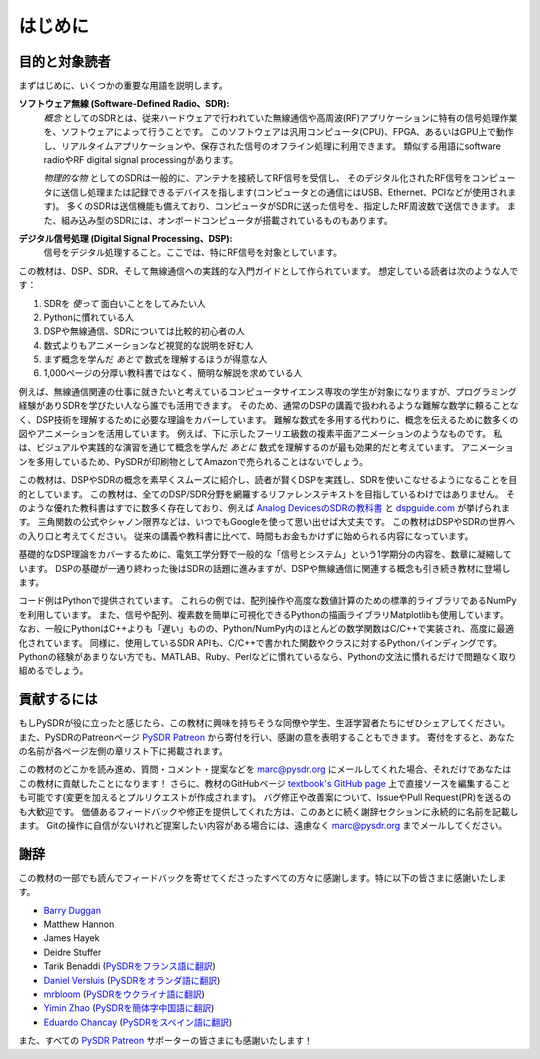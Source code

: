 .. _intro-chapter:

#############
はじめに
#############

***************************
目的と対象読者
***************************

まずはじめに、いくつかの重要な用語を説明します。

**ソフトウェア無線 (Software-Defined Radio、SDR):**
    *概念* としてのSDRとは、従来ハードウェアで行われていた無線通信や高周波(RF)アプリケーションに特有の信号処理作業を、ソフトウェアによって行うことです。
    このソフトウェアは汎用コンピュータ(CPU)、FPGA、あるいはGPU上で動作し、リアルタイムアプリケーションや、保存された信号のオフライン処理に利用できます。
    類似する用語にsoftware radioやRF digital signal processingがあります。
    
    *物理的な物* としてのSDRは一般的に、アンテナを接続してRF信号を受信し、
    そのデジタル化されたRF信号をコンピュータに送信し処理または記録できるデバイスを指します(コンピュータとの通信にはUSB、Ethernet、PCIなどが使用されます)。
    多くのSDRは送信機能も備えており、コンピュータがSDRに送った信号を、指定したRF周波数で送信できます。
    また、組み込み型のSDRには、オンボードコンピュータが搭載されているものもあります。


**デジタル信号処理 (Digital Signal Processing、DSP):**
    信号をデジタル処理すること。ここでは、特にRF信号を対象としています。

この教材は、DSP、SDR、そして無線通信への実践的な入門ガイドとして作られています。
想定している読者は次のような人です：

#. SDRを *使って* 面白いことをしてみたい人
#. Pythonに慣れている人
#. DSPや無線通信、SDRについては比較的初心者の人
#. 数式よりもアニメーションなど視覚的な説明を好む人
#. まず概念を学んだ *あとで* 数式を理解するほうが得意な人
#. 1,000ページの分厚い教科書ではなく、簡明な解説を求めている人

例えば、無線通信関連の仕事に就きたいと考えているコンピュータサイエンス専攻の学生が対象になりますが、プログラミング経験がありSDRを学びたい人なら誰でも活用できます。
そのため、通常のDSPの講義で扱われるような難解な数学に頼ることなく、DSP技術を理解するために必要な理論をカバーしています。
難解な数式を多用する代わりに、概念を伝えるために数多くの図やアニメーションを活用しています。
例えば、下に示したフーリエ級数の複素平面アニメーションのようなものです。
私は、ビジュアルや実践的な演習を通じて概念を学んだ *あとに* 数式を理解するのが最も効果的だと考えています。
アニメーションを多用しているため、PySDRが印刷物としてAmazonで売られることはないでしょう。

.. image:: ../_images/fft_logo_wide.gif
   :scale: 70 %   
   :align: center
   :alt: The PySDR logo created using a Fourier transform
   
この教材は、DSPやSDRの概念を素早くスムーズに紹介し、読者が賢くDSPを実践し、SDRを使いこなせるようになることを目的としています。
この教材は、全てのDSP/SDR分野を網羅するリファレンステキストを目指しているわけではありません。
そのような優れた教科書はすでに数多く存在しており、例えば `Analog DevicesのSDRの教科書
<https://www.analog.com/en/education/education-library/software-defined-radio-for-engineers.html>`_ と `dspguide.com <http://www.dspguide.com/>`_ が挙げられます。
三角関数の公式やシャノン限界などは、いつでもGoogleを使って思い出せば大丈夫です。
この教材はDSPやSDRの世界への入り口と考えてください。
従来の講義や教科書に比べて、時間もお金もかけずに始められる内容になっています。

基礎的なDSP理論をカバーするために、電気工学分野で一般的な「信号とシステム」という1学期分の内容を、数章に凝縮しています。
DSPの基礎が一通り終わった後はSDRの話題に進みますが、DSPや無線通信に関連する概念も引き続き教材に登場します。

コード例はPythonで提供されています。
これらの例では、配列操作や高度な数値計算のための標準的ライブラリであるNumPyを利用しています。
また、信号や配列、複素数を簡単に可視化できるPythonの描画ライブラリMatplotlibも使用しています。
なお、一般にPythonはC++よりも「遅い」ものの、Python/NumPy内のほとんどの数学関数はC/C++で実装され、高度に最適化されています。
同様に、使用しているSDR APIも、C/C++で書かれた関数やクラスに対するPythonバインディングです。
Pythonの経験があまりない方でも、MATLAB、Ruby、Perlなどに慣れているなら、Pythonの文法に慣れるだけで問題なく取り組めるでしょう。

***************
貢献するには
***************

もしPySDRが役に立ったと感じたら、この教材に興味を持ちそうな同僚や学生、生涯学習者たちにぜひシェアしてください。
また、PySDRのPatreonページ `PySDR Patreon <https://www.patreon.com/PySDR>`_  から寄付を行い、感謝の意を表明することもできます。
寄付をすると、あなたの名前が各ページ左側の章リスト下に掲載されます。

この教材のどこかを読み進め、質問・コメント・提案などを marc@pysdr.org にメールしてくれた場合、それだけであなたはこの教材に貢献したことになります！
さらに、教材のGitHubページ `textbook's GitHub page <https://github.com/777arc/PySDR/tree/master/content>`_  上で直接ソースを編集することも可能です(変更を加えるとプルリクエストが作成されます)。
バグ修正や改善案について、IssueやPull Request(PR)を送るのも大歓迎です。
価値あるフィードバックや修正を提供してくれた方は、このあとに続く謝辞セクションに永続的に名前を記載します。
Gitの操作に自信がないけれど提案したい内容がある場合には、遠慮なく marc@pysdr.org までメールしてください。

*****************
謝辞
*****************

この教材の一部でも読んでフィードバックを寄せてくださったすべての方々に感謝します。特に以下の皆さまに感謝いたします。

- `Barry Duggan <http://github.com/duggabe>`_
- Matthew Hannon
- James Hayek
- Deidre Stuffer
- Tarik Benaddi (`PySDRをフランス語に翻訳 <https://pysdr.org/fr/index-fr.html>`_)
- `Daniel Versluis <https://versd.bitbucket.io/content/about.html>`_ (`PySDRをオランダ語に翻訳 <https://pysdr.org/nl/index-nl.html>`_)
- `mrbloom <https://github.com/mrbloom>`_ (`PySDRをウクライナ語に翻訳 <https://pysdr.org/ukraine/index-ukraine.html>`_)
- `Yimin Zhao <https://github.com/doctormin>`_ (`PySDRを簡体字中国語に翻訳 <https://pysdr.org/zh/index-zh.html>`_)
- `Eduardo Chancay <https://github.com/edulchan>`_ (`PySDRをスペイン語に翻訳 <https://pysdr.org/es/index-es.html>`_)

また、すべての `PySDR Patreon <https://www.patreon.com/PySDR>`_ サポーターの皆さまにも感謝いたします！
